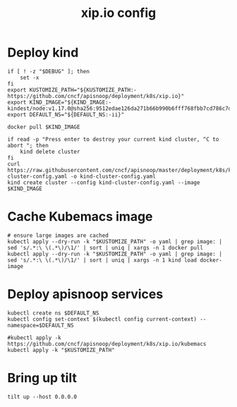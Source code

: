 # -*- ii: y; -*-
#+TITLE: xip.io config

* Deploy kind
#+begin_src shell :tangle "./kubemacs/setup.sh"
  if [ ! -z "$DEBUG" ]; then
      set -x
  fi
  export KUSTOMIZE_PATH="${KUSTOMIZE_PATH:-https://github.com/cncf/apisnoop/deployment/k8s/xip.io}"
  export KIND_IMAGE="${KIND_IMAGE:- kindest/node:v1.17.0@sha256:9512edae126da271b66b990b6fff768fbb7cd786c7d39e86bdf55906352fdf62}"
  export DEFAULT_NS="${DEFAULT_NS:-ii}"

  docker pull $KIND_IMAGE

  if read -p "Press enter to destroy your current kind cluster, ^C to abort "; then
      kind delete cluster
  fi
  curl https://raw.githubusercontent.com/cncf/apisnoop/master/deployment/k8s/kind-cluster-config.yaml -o kind-cluster-config.yaml
  kind create cluster --config kind-cluster-config.yaml --image $KIND_IMAGE
#+end_src

* Cache Kubemacs image
  #+begin_src shell :tangle "./kubemacs/setup.sh"
    # ensure large images are cached
    kubectl apply --dry-run -k "$KUSTOMIZE_PATH" -o yaml | grep image: | sed 's/.*:\ \(.*\)/\1/' | sort | uniq | xargs -n 1 docker pull
    kubectl apply --dry-run -k "$KUSTOMIZE_PATH" -o yaml | grep image: | sed 's/.*:\ \(.*\)/\1/' | sort | uniq | xargs -n 1 kind load docker-image
  #+end_src

* Deploy apisnoop services
#+begin_src shell :tangle "./kubemacs/setup.sh"
  kubectl create ns $DEFAULT_NS
  kubectl config set-context $(kubectl config current-context) --namespace=$DEFAULT_NS

  #kubectl apply -k https://github.com/cncf/apisnoop/deployment/k8s/xip.io/kubemacs
  kubectl apply -k "$KUSTOMIZE_PATH"
#+end_src

#+RESULTS:
#+begin_src shell
#+end_src

* Bring up tilt
#+begin_src tmate :dir "."
  tilt up --host 0.0.0.0
#+end_src
